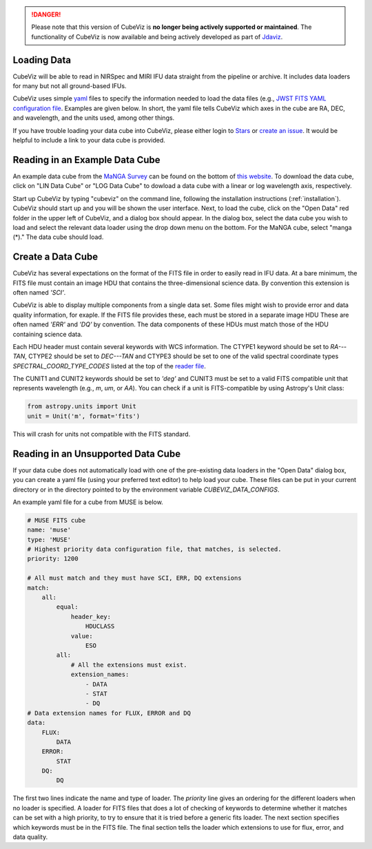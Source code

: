 .. DANGER:: 

      Please note that this version of CubeViz is **no longer being actively supported
      or maintained**. The functionality of CubeViz is now available and being actively
      developed as part of `Jdaviz <https://github.com/spacetelescope/jdaviz>`_.

Loading Data
============

CubeViz will be able to read in NIRSpec and MIRI IFU data straight from the pipeline or archive.  It includes data loaders for many but not all ground-based IFUs.

CubeViz uses simple `yaml <https://learn.getgrav.org/advanced/yaml>`_ files to
specify the information needed to load the data files (e.g., `JWST FITS YAML
configuration file
<https://github.com/spacetelescope/cubeviz/blob/master/cubeviz/data_factories/configurations/jwst-fits.yaml>`_.
Examples are given below.  In short, the yaml file tells CubeViz which axes in
the cube are RA, DEC, and wavelength, and the units used, among other things.

If you have trouble loading your data cube into CubeViz, please either login to `Stars <https://stsci.service-now.com/stars>`_ or `create an issue <https://github.com/spacetelescope/cubeviz/issues/new>`_.  It would be helpful to include a link to your data cube is provided.

Reading in an Example Data Cube
===============================

An example data cube from the `MaNGA Survey <http://www.sdss.org/surveys/manga/>`_ can be found on the bottom of `this website <http://skyserver.sdss.org/dr13/en/tools/explore/summary.aspx?ra=205.4384&dec=27.004754>`_.  To download the data cube, click on "LIN Data Cube" or "LOG Data Cube" to dowload a data cube with a linear or log wavelength axis, respectively.

Start up CubeViz by typing "cubeviz" on the command line, following the
installation instructions (:ref:`installation`).  CubeViz should start
up and you will be shown the user interface.  Next, to load the cube, click
on the "Open Data" red folder in the upper left of CubeViz, and a dialog box
should appear.  In the dialog box, select the data cube you wish to load and
select the relevant data loader using the drop down menu on the bottom.
For the MaNGA cube, select "manga (*)."  The data cube should load.

Create a Data Cube
==================

CubeViz has several expectations on the format of the FITS file in order to
easily read in IFU data. At a bare minimum, the FITS file must contain an image
HDU that contains the three-dimensional science data. By convention this
extension is often named `'SCI'`.

CubeViz is able to display multiple components from a single data set. Some
files might wish to provide error and data quality information, for exaple.
If the FITS file provides these, each must be stored in a separate image HDU
These are often named `'ERR'` and `'DQ'` by convention. The data components of
these HDUs must match those of the HDU containing science data.

Each HDU header must contain several keywords with WCS information. The CTYPE1
keyword should be set to `RA---TAN`, CTYPE2 should be set to `DEC---TAN` and
CTYPE3 should be set to one of the valid spectral coordinate types
`SPECTRAL_COORD_TYPE_CODES` listed at the top of the `reader file
<https://github.com/spacetelescope/cubeviz/blob/master/cubeviz/data_factories/ifucube.py>`_.

The CUNIT1 and CUNIT2 keywords should be set to `'deg'` and CUNIT3 must be set
to a valid FITS compatible unit that represents wavelength (e.g., `m`, `um`, or
`AA`). You can check if a unit is FITS-compatible by using Astropy's Unit
class:

.. code-block:: console

   from astropy.units import Unit
   unit = Unit('m', format='fits')

This will crash for units not compatible with the FITS standard.

Reading in an Unsupported Data Cube
===================================

If your data cube does not automatically load with one of the
pre-existing data loaders in the "Open Data" dialog box, you can
create a yaml file (using your preferred text editor) to help load your cube.
These files can be put in your current directory or in the directory
pointed to by the environment variable `CUBEVIZ_DATA_CONFIGS`.

An example yaml file for a cube from MUSE is below.

.. code-block:: yaml

    # MUSE FITS cube
    name: 'muse'
    type: 'MUSE'
    # Highest priority data configuration file, that matches, is selected.
    priority: 1200

    # All must match and they must have SCI, ERR, DQ extensions
    match:
        all:
            equal:
                header_key:
                    HDUCLASS
                value:
                    ESO
            all:
                # All the extensions must exist.
                extension_names:
                    - DATA
                    - STAT
                    - DQ
    # Data extension names for FLUX, ERROR and DQ
    data:
        FLUX:
            DATA
        ERROR:
            STAT
        DQ:
            DQ

The first two lines indicate the name and type of loader. 
The `priority` line gives an ordering for the different loaders 
when no loader is specified. A loader for FITS files that does a lot of
checking of keywords to determine whether it matches can be set with a
high priority, to try to ensure that it is tried before a generic fits loader.
The next section specifies which keywords must be in the FITS file. 
The final section tells the loader which extensions to use for flux, error,
and data quality.


